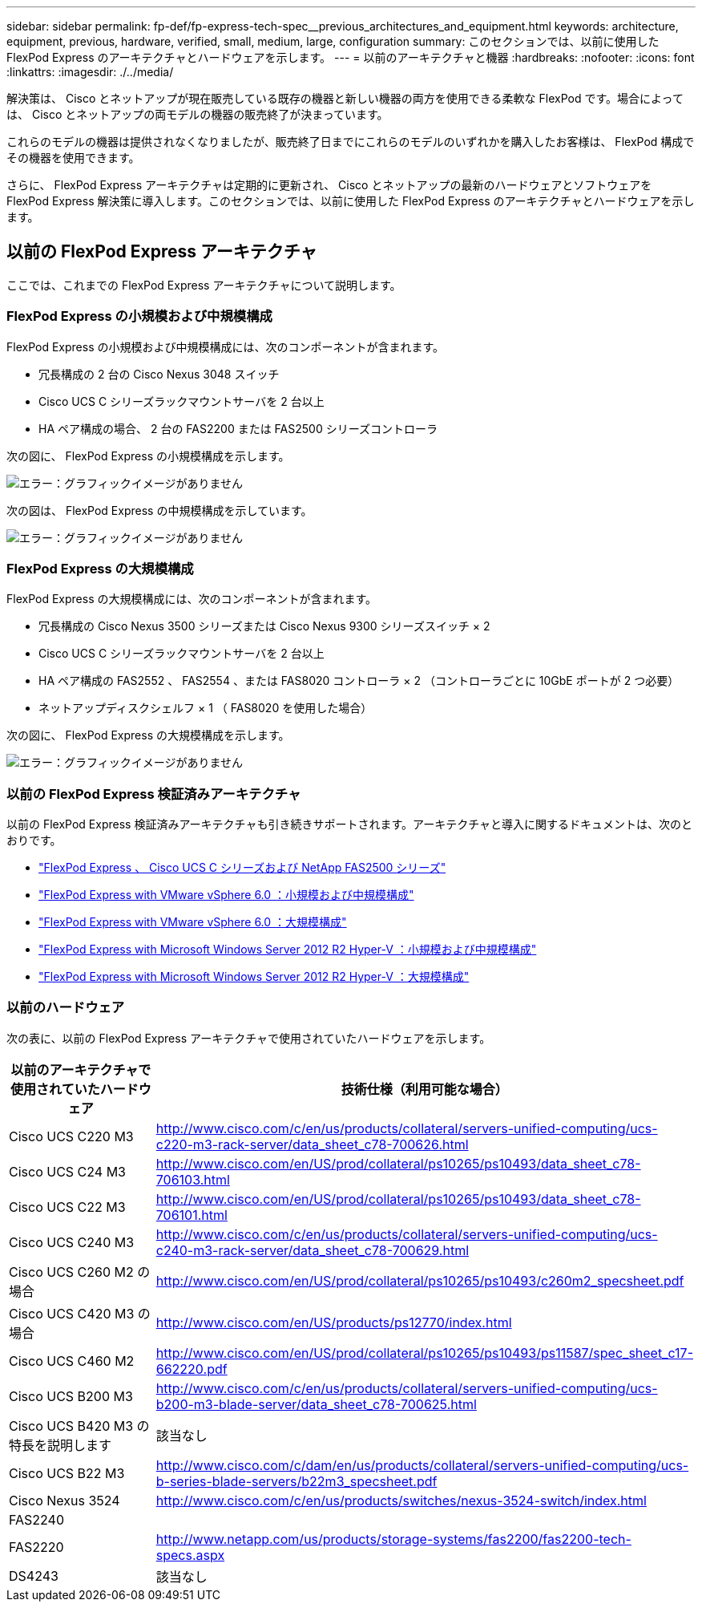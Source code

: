 ---
sidebar: sidebar 
permalink: fp-def/fp-express-tech-spec__previous_architectures_and_equipment.html 
keywords: architecture, equipment, previous, hardware, verified, small, medium, large, configuration 
summary: このセクションでは、以前に使用した FlexPod Express のアーキテクチャとハードウェアを示します。 
---
= 以前のアーキテクチャと機器
:hardbreaks:
:nofooter: 
:icons: font
:linkattrs: 
:imagesdir: ./../media/


解決策は、 Cisco とネットアップが現在販売している既存の機器と新しい機器の両方を使用できる柔軟な FlexPod です。場合によっては、 Cisco とネットアップの両モデルの機器の販売終了が決まっています。

これらのモデルの機器は提供されなくなりましたが、販売終了日までにこれらのモデルのいずれかを購入したお客様は、 FlexPod 構成でその機器を使用できます。

さらに、 FlexPod Express アーキテクチャは定期的に更新され、 Cisco とネットアップの最新のハードウェアとソフトウェアを FlexPod Express 解決策に導入します。このセクションでは、以前に使用した FlexPod Express のアーキテクチャとハードウェアを示します。



== 以前の FlexPod Express アーキテクチャ

ここでは、これまでの FlexPod Express アーキテクチャについて説明します。



=== FlexPod Express の小規模および中規模構成

FlexPod Express の小規模および中規模構成には、次のコンポーネントが含まれます。

* 冗長構成の 2 台の Cisco Nexus 3048 スイッチ
* Cisco UCS C シリーズラックマウントサーバを 2 台以上
* HA ペア構成の場合、 2 台の FAS2200 または FAS2500 シリーズコントローラ


次の図に、 FlexPod Express の小規模構成を示します。

image:fp-express-tech-spec_image4.png["エラー：グラフィックイメージがありません"]

次の図は、 FlexPod Express の中規模構成を示しています。

image:fp-express-tech-spec_image5.png["エラー：グラフィックイメージがありません"]



=== FlexPod Express の大規模構成

FlexPod Express の大規模構成には、次のコンポーネントが含まれます。

* 冗長構成の Cisco Nexus 3500 シリーズまたは Cisco Nexus 9300 シリーズスイッチ × 2
* Cisco UCS C シリーズラックマウントサーバを 2 台以上
* HA ペア構成の FAS2552 、 FAS2554 、または FAS8020 コントローラ × 2 （コントローラごとに 10GbE ポートが 2 つ必要）
* ネットアップディスクシェルフ × 1 （ FAS8020 を使用した場合）


次の図に、 FlexPod Express の大規模構成を示します。

image:fp-express-tech-spec_image6.png["エラー：グラフィックイメージがありません"]



=== 以前の FlexPod Express 検証済みアーキテクチャ

以前の FlexPod Express 検証済みアーキテクチャも引き続きサポートされます。アーキテクチャと導入に関するドキュメントは、次のとおりです。

* link:http://www.netapp.com/us/media/nva-0016-flexpod-express.pdf["FlexPod Express 、 Cisco UCS C シリーズおよび NetApp FAS2500 シリーズ"]
* link:http://www.netapp.com/us/media/nva-0020-deploy.pdf["FlexPod Express with VMware vSphere 6.0 ：小規模および中規模構成"]
* link:http://www.netapp.com/us/media/nva-0017-flexpod-express.pdf["FlexPod Express with VMware vSphere 6.0 ：大規模構成"]
* link:http://www.netapp.com/us/media/nva-0021-deploy.pdf["FlexPod Express with Microsoft Windows Server 2012 R2 Hyper-V ：小規模および中規模構成"]
* link:http://www.netapp.com/us/media/tr-4350.pdf["FlexPod Express with Microsoft Windows Server 2012 R2 Hyper-V ：大規模構成"]




=== 以前のハードウェア

次の表に、以前の FlexPod Express アーキテクチャで使用されていたハードウェアを示します。

|===
| 以前のアーキテクチャで使用されていたハードウェア | 技術仕様（利用可能な場合） 


| Cisco UCS C220 M3 | http://www.cisco.com/c/en/us/products/collateral/servers-unified-computing/ucs-c220-m3-rack-server/data_sheet_c78-700626.html[] 


| Cisco UCS C24 M3 | http://www.cisco.com/en/US/prod/collateral/ps10265/ps10493/data_sheet_c78-706103.html[] 


| Cisco UCS C22 M3 | http://www.cisco.com/en/US/prod/collateral/ps10265/ps10493/data_sheet_c78-706101.html[] 


| Cisco UCS C240 M3 | http://www.cisco.com/c/en/us/products/collateral/servers-unified-computing/ucs-c240-m3-rack-server/data_sheet_c78-700629.html[] 


| Cisco UCS C260 M2 の場合 | http://www.cisco.com/en/US/prod/collateral/ps10265/ps10493/c260m2_specsheet.pdf[] 


| Cisco UCS C420 M3 の場合 | http://www.cisco.com/en/US/products/ps12770/index.html[] 


| Cisco UCS C460 M2 | http://www.cisco.com/en/US/prod/collateral/ps10265/ps10493/ps11587/spec_sheet_c17-662220.pdf[] 


| Cisco UCS B200 M3 | http://www.cisco.com/c/en/us/products/collateral/servers-unified-computing/ucs-b200-m3-blade-server/data_sheet_c78-700625.html[] 


| Cisco UCS B420 M3 の特長を説明します | 該当なし 


| Cisco UCS B22 M3 | http://www.cisco.com/c/dam/en/us/products/collateral/servers-unified-computing/ucs-b-series-blade-servers/b22m3_specsheet.pdf[] 


| Cisco Nexus 3524 | http://www.cisco.com/c/en/us/products/switches/nexus-3524-switch/index.html[] 


| FAS2240 |  


| FAS2220 | http://www.netapp.com/us/products/storage-systems/fas2200/fas2200-tech-specs.aspx[] 


| DS4243 | 該当なし 
|===